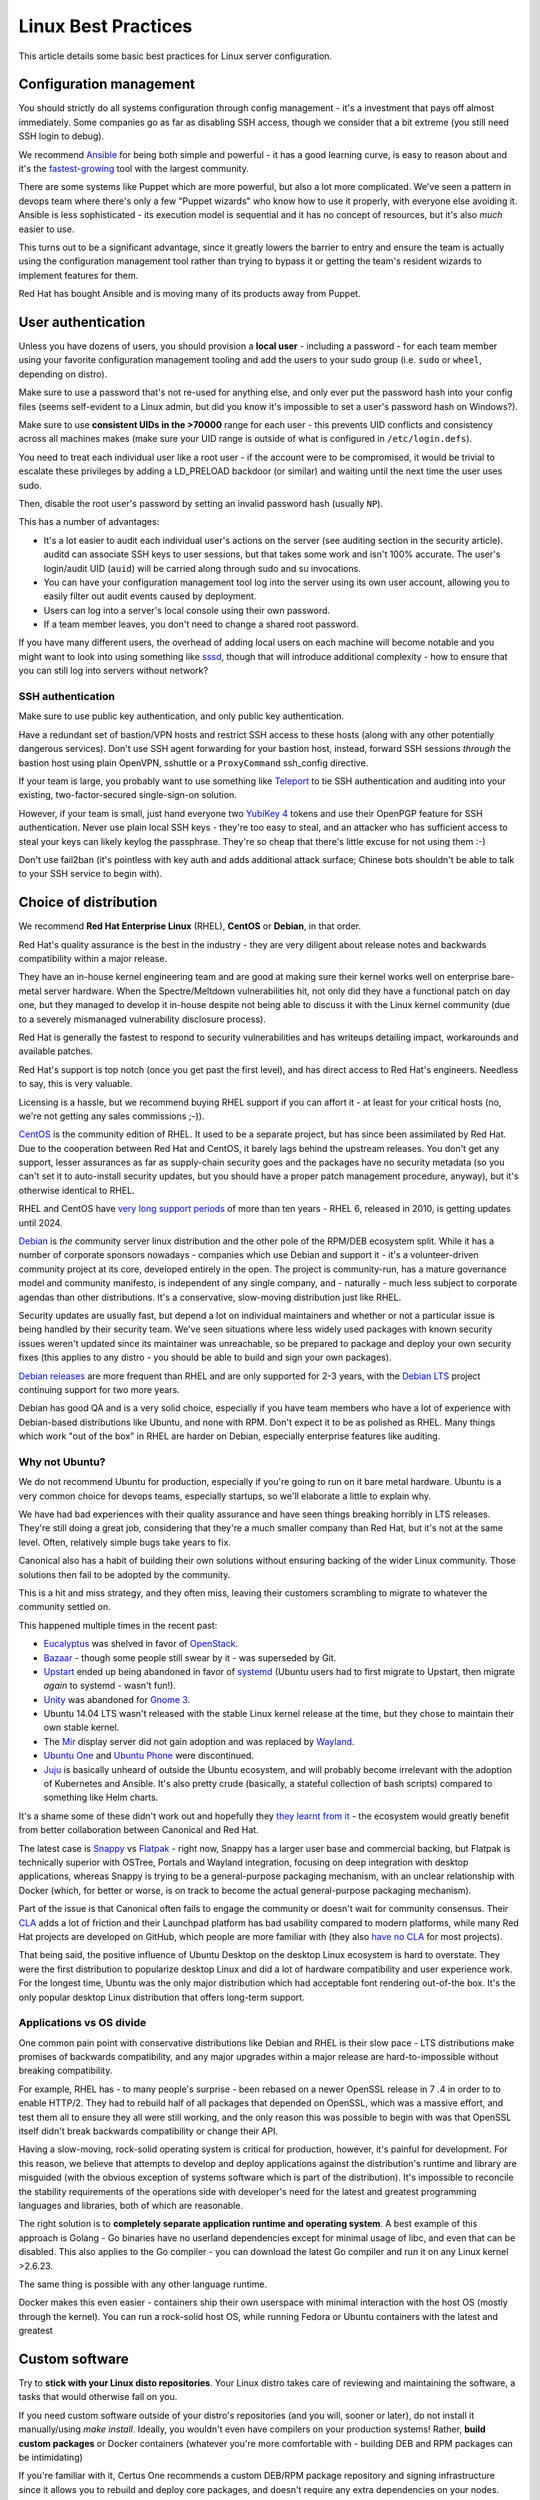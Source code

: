 ====================
Linux Best Practices
====================

This article details some basic best practices for Linux server configuration.

Configuration management
------------------------

You should strictly do all systems configuration through config management - it's a investment
that pays off almost immediately. Some companies go as far as disabling SSH access, though we
consider that a bit extreme (you still need SSH login to debug).

We recommend `Ansible`_ for being both simple and powerful - it has a good learning curve, is easy to
reason about and it's the `fastest-growing`_ tool with the largest community.

There are some systems like Puppet which are more powerful, but also a lot more complicated.
We've seen a pattern in devops team where there's only a few "Puppet wizards" who know how
to use it properly, with everyone else avoiding it. Ansible is less sophisticated - its execution
model is sequential and it has no concept of resources, but it's also *much* easier to use.

This turns out to be a significant advantage, since it greatly lowers the barrier to entry and
ensure the team is actually using the configuration management tool rather than trying to bypass it
or getting the team's resident wizards to implement features for them.

Red Hat has bought Ansible and is moving many of its products away from Puppet.

.. _Ansible: https://www.ansible.com/

.. _fastest-growing: https://trends.google.com/trends/explore?date=all&q=ansible%20download,saltstack%20download,puppet%20download

User authentication
-------------------

Unless you have dozens of users, you should provision a **local user** - including a password -
for each team member using your favorite configuration management tooling and add the
users to your sudo group (i.e. ``sudo`` or ``wheel``, depending on distro).

Make sure to use a password that's not re-used for anything else, and only ever put the
password hash into your config files (seems self-evident to a Linux admin, but did
you know it's impossible to set a user's password hash on Windows?).

Make sure to use **consistent UIDs in the >70000** range for each user - this prevents
UID conflicts and consistency across all machines makes
(make sure your UID range is outside of what is configured in ``/etc/login.defs``).

You need to treat each individual user like a root user - if the account were to be compromised,
it would be trivial to escalate these privileges by adding a LD_PRELOAD backdoor (or similar)
and waiting until the next time the user uses sudo.

Then, disable the root user's password by setting an invalid password hash (usually ``NP``).

This has a number of advantages:

- It's a lot easier to audit each individual user's actions on the server (see auditing section
  in the security article). auditd can associate SSH keys to user sessions, but that takes some
  work and isn't 100% accurate. The user's login/audit UID (``auid``) will be carried along
  through sudo and su invocations.

- You can have your configuration management tool log into the server using its own user account,
  allowing you to easily filter out audit events caused by deployment.

- Users can log into a server's local console using their own password.

- If a team member leaves, you don't need to change a shared root password.

If you have many different users, the overhead of adding local users on each machine will become
notable and you might want to look into using something like `sssd`_, though that will introduce
additional complexity - how to ensure that you can still log into servers without network?

SSH authentication
~~~~~~~~~~~~~~~~~~

Make sure to use public key authentication, and only public key authentication.

Have a redundant set of bastion/VPN hosts and restrict SSH access to these hosts
(along with any other potentially dangerous services). Don't use SSH agent forwarding for
your bastion host, instead, forward SSH sessions *through* the bastion host using plain
OpenVPN, sshuttle or a ``ProxyCommand`` ssh_config directive.

If your team is large, you probably want to use something like `Teleport`_ to tie SSH authentication
and auditing into your existing, two-factor-secured single-sign-on solution.

However, if your team is small, just hand everyone two `YubiKey 4`_ tokens and use their OpenPGP
feature for SSH authentication. Never use plain local SSH keys - they're too easy to steal, and
an attacker who has sufficient access to steal your keys can likely keylog the passphrase.
They're so cheap that there's little excuse for not using them :-)

Don't use fail2ban (it's pointless with key auth and adds additional attack surface; Chinese
bots shouldn't be able to talk to your SSH service to begin with).

.. todo:: How to use a YubiKey 4 for SSH authentication

.. _Teleport: https://github.com/gravitational/teleport
.. _YubiKey 4: https://www.yubico.com/product/yubikey-4-series/

..
  Passwordless sudo?
  ~~~~~~~~~~~~~~~~~~

  .. todo:: Coming soon

Choice of distribution
----------------------

We recommend **Red Hat Enterprise Linux** (RHEL), **CentOS** or **Debian**, in that order.

Red Hat's quality assurance is the best in the industry - they are very diligent about
release notes and backwards compatibility within a major release.

They have an in-house kernel engineering team and are good at making sure their kernel works well
on enterprise bare-metal server hardware. When the Spectre/Meltdown vulnerabilities hit, not
only did they have a functional patch on day one, but they managed to develop it in-house
despite not being able to discuss it with the Linux kernel community (due to a severely mismanaged
vulnerability disclosure process).

Red Hat is generally the fastest to respond to security vulnerabilities and has writeups
detailing impact, workarounds and available patches.

Red Hat's support is top notch (once you get past the first level), and has direct access to Red
Hat's engineers. Needless to say, this is very valuable.

Licensing is a hassle, but we recommend buying RHEL support if you can affort it - at least for
your critical hosts (no, we're not getting any sales commissions ;-)).

`CentOS`_ is the community edition of RHEL. It used to be a separate project, but has since been
assimilated by Red Hat. Due to the cooperation between Red Hat and CentOS, it barely lags behind
the upstream releases. You don't get any support, lesser assurances as far as supply-chain
security goes and the packages have no security metadata (so you can't set it to auto-install
security updates, but you should have a proper patch management procedure, anyway), but it's
otherwise identical to RHEL.

RHEL and CentOS have `very long support periods`_ of more than ten years - RHEL 6, released in 2010, is
getting updates until 2024.

`Debian`_ is *the* community server linux distribution and the other pole of the RPM/DEB ecosystem
split. While it has a number of corporate sponsors nowadays - companies which use Debian and
support it -  it's a volunteer-driven community project at its core, developed entirely in the
open. The project is community-run, has a mature governance model and community manifesto, is
independent of any single company, and - naturally - much less subject to corporate agendas than
other distributions. It's a conservative, slow-moving distribution just like RHEL.

Security updates are usually fast, but depend a lot on individual maintainers and whether or not
a particular issue is being handled by their security team. We've seen situations where less
widely used packages with known security issues weren't updated since its maintainer was
unreachable, so be prepared to package and deploy your own security fixes (this applies to any
distro - you should be able to build and sign your own packages).

`Debian releases`_ are more frequent than RHEL and are only supported for 2-3 years, with the
`Debian LTS`_ project continuing support for two more years.

Debian has good QA and is a very solid choice, especially if you have team members who have a lot
of experience with Debian-based distributions like Ubuntu, and none with RPM. Don't expect it to
be as polished as RHEL. Many things which work "out of the box" in RHEL are harder on Debian,
especially enterprise features like auditing.

.. _CentOS: https://www.centos.org/
.. _Debian: https://en.wikipedia.org/wiki/Debian
.. _very long support periods: https://access.redhat.com/support/policy/updates/errata
.. _Debian releases: https://wiki.debian.org/DebianReleases
.. _Debian LTS: https://wiki.debian.org/LTS/

Why not Ubuntu?
~~~~~~~~~~~~~~~

We do not recommend Ubuntu for production, especially if you're going to run on it bare metal
hardware. Ubuntu is a very common choice for devops teams, especially startups, so we'll elaborate
a little to explain why.

We have had bad experiences with their quality assurance and have seen things breaking
horribly in LTS releases. They're still doing a great job, considering that they're a much
smaller company than Red Hat, but it's not at the same level. Often, relatively simple bugs take
years to fix.

..  One of the reasons Ubuntu is popular is
    that even the LTS releases include relatively recently packages, compared to RHEL and Debian.
    However, other distros are conservative for a reason's - Ubuntu's rapid pace requires sacrifices.

Canonical also has a habit of building their own solutions without ensuring backing of the wider
Linux community. Those solutions then fail to be adopted by the community.

This is a hit and miss strategy, and they often miss, leaving their customers scrambling to
migrate to whatever the community settled on.

This happened multiple times in the recent past:

- `Eucalyptus`_ was shelved in favor of `OpenStack`_.

- `Bazaar`_ - though some people still swear by it - was superseded by Git.

- `Upstart`_ ended up being abandoned in favor of `systemd`_ (Ubuntu users had to first migrate
  to Upstart, then migrate *again* to systemd - wasn't fun!).

- `Unity`_ was abandoned for `Gnome 3`_.

- Ubuntu 14.04 LTS wasn't released with the stable Linux kernel release at the time, but they
  chose to maintain their own stable kernel.

- The `Mir`_ display server did not gain adoption and was replaced by `Wayland`_.

- `Ubuntu One`_ and `Ubuntu Phone`_ were discontinued.

- `Juju`_ is basically unheard of outside the Ubuntu ecosystem, and will probably become irrelevant
  with the adoption of Kubernetes and Ansible. It's also pretty crude (basically, a
  stateful collection of bash scripts) compared to something like Helm charts.

It's a shame some of these didn't work out and hopefully they `they learnt from it`_ - the
ecosystem would greatly benefit from better collaboration between Canonical and Red Hat.

The latest case is `Snappy`_ vs `Flatpak`_ - right now, Snappy has a larger user base and
commercial backing, but Flatpak is technically superior with OSTree, Portals and Wayland
integration, focusing on deep integration with desktop applications, whereas Snappy is trying to be
a general-purpose packaging mechanism, with an unclear relationship with Docker (which, for
better or worse, is on track to become the actual general-purpose packaging mechanism).

Part of the issue is that Canonical often fails to engage the community or doesn't wait for
community consensus. Their `CLA`_ adds a lot of friction and their Launchpad platform has bad
usability compared to modern platforms, while many Red Hat projects are developed on GitHub,
which people are more familiar with (they also `have no CLA`_ for most projects).

That being said, the positive influence of Ubuntu Desktop on the desktop Linux ecosystem is hard
to overstate. They were the first distribution to popularize desktop Linux and did a lot of
hardware compatibility and user experience work. For the longest time, Ubuntu was the only
major distribution which had acceptable font rendering out-of-the box. It's the only popular
desktop Linux distribution that offers long-term support.

.. _Eucalyptus: https://en.wikipedia.org/wiki/Eucalyptus_(software)
.. _OpenStack: https://en.wikipedia.org/wiki/OpenStack
.. _Bazaar: https://en.wikipedia.org/wiki/GNU_Bazaar
.. _Upstart: https://en.wikipedia.org/wiki/Upstart
.. _systemd: https://en.wikipedia.org/wiki/Systemd
.. _Unity: https://en.wikipedia.org/wiki/Unity_(user_interface)
.. _Gnome 3: https://en.wikipedia.org/wiki/GNOME_Shell
.. _Juju: https://en.wikipedia.org/wiki/Juju_(software)
.. _Mir: https://en.wikipedia.org/wiki/Mir_(software)
.. _Wayland: https://en.wikipedia.org/wiki/Wayland_(display_server_protocol)
.. _Ubuntu One: https://en.wikipedia.org/wiki/Ubuntu_One
.. _Ubuntu Phone: https://en.wikipedia.org/wiki/Ubuntu_Touch
.. _Snappy: https://snapcraft.io/
.. _Flatpak: https://flatpak.org/
.. _they learnt from it: https://blog.ubuntu.com/2017/04/05/growing-ubuntu-for-cloud-and-iot-rather-than-phone-and-convergence
.. _CLA: https://en.wikipedia.org/wiki/Contributor_License_Agreement
.. _have no CLA: https://blog.openshift.com/keep-calm-and-merge-on-lowering-barriers-to-open-source-contributions-with-apache-v2/


Applications vs OS divide
~~~~~~~~~~~~~~~~~~~~~~~~~

One common pain point with conservative distributions like Debian and RHEL is their slow pace -
LTS distributions make promises of backwards compatibility, and any major upgrades within a major
release are hard-to-impossible without breaking compatibility.

For example, RHEL has - to many people's surprise - been rebased on a newer OpenSSL release in 7
.4 in order to to enable HTTP/2. They had to rebuild half of all packages that depended on
OpenSSL, which was a massive effort, and test them all to ensure they all were still working, and
the only reason this was possible to begin with was that OpenSSL itself didn't break
backwards compatibility or change their API.

Having a slow-moving, rock-solid operating system is critical for production, however, it's
painful for development. For this reason, we believe that attempts to develop and deploy
applications against the distribution's runtime and library are misguided (with the obvious
exception of systems software which is part of the distribution). It's impossible to reconcile
the stability requirements of the operations side with developer's need for the latest and greatest
programming languages and libraries, both of which are reasonable.

The right solution is to **completely separate application runtime and operating system**.
A best example of this approach is Golang - Go binaries have no userland dependencies except for
minimal usage of libc, and even that can be disabled. This also applies to the Go compiler -
you can download the latest Go compiler and run it on any Linux kernel >2.6.23.

The same thing is possible with any other language runtime.

Docker makes this even easier - containers ship their own userspace with minimal interaction
with the host OS (mostly through the kernel). You can run a rock-solid host OS, while running
Fedora or Ubuntu containers with the latest and greatest

Custom software
---------------

Try to **stick with your Linux disto repositories**. Your Linux distro takes care of reviewing
and maintaining the software, a tasks that would otherwise fall on you.

If you need custom software outside of your distro's repositories (and you will, sooner or later),
do not install it manually/using *make install*. Ideally, you wouldn't even have compilers on your
production systems! Rather, **build custom packages** or Docker containers (whatever you're more
comfortable with - building DEB and RPM packages can be intimidating)

If you're familiar with it, Certus One recommends a custom DEB/RPM package repository and signing
infrastructure since it allows you to rebuild and deploy core packages, and doesn't require any
extra dependencies on your nodes. However, there's nothing wrong with standardizing on Docker
builds, especially if your team is familiar with Docker and you're using it anyway, so you can
avoid maintaining two separate build pipelines and delivery methods.

.. On RHEL, if you want to avoid running a Docker daemon on your nodes, have a look at
   `system containers`_ and `podman`_.

You also need to keep track of all custom software you use in a **software library** - this can be
as simple as a spreadsheet or internal Wiki page, but it's crucial to have.

The software library should list, at the very least:

- The software's author and source.
- The team member who is the internal "package maintainer".
- Instructions for building the package.
- A mailing list or comparable channel for **security bulletins** - since your distro isn't going
  to look out for security vulnerabilities, you will have to do so yourself.

Having processes for maintaining and patching custom packages is very important -
they are easily forgotten about.

.. _system containers: https://access.redhat.com/documentation/en-us/red_hat_enterprise_linux_atomic_host/7/html/managing_containers/running_system_containers
.. _podman: https://access.redhat.com/documentation/en-us/red_hat_enterprise_linux_atomic_host/7/html/managing_containers/finding_running_and_building_containers_without_docker


Docker images
-------------

**Build all Docker images from scratch**. We strongly recommend against using pre-built Docker
images in production, for multiple reasons:


- Experience shows that you'll sooner or later need to modify the Docker containers you use,
  and you should be prepared by having a proper build .

Certus One uses the OpenShift/`okd`_ build system and registry for container builds.

If you build your own images, try to use the same operating system base image as your host OS,
or at least the same operating system family (i.e. Fedora on CentOS, more recent Ubuntu releases
on Ubuntu LTS). This makes it a lot easier for your team to debug containers since they'll be
familiar with the operating system, and it avoids introducing additional security dependencies.

.. _okd: https://www.okd.io/

Network time
------------

We recommend using chronyd, a modern (and safer) alternative to ntpd.
Many Linux distributions come with chronyd as the default. Do not use systemd-timedated - it's
great for

Time-keeping is extremely important for any modern protocol. Some databases like `CockroachDB`_
even rely on nanosecond-precision timestamps for global transaction ordering
(and therefore consistency).

If you can, configure each data center's local time servers as preferred peers. Many high-end
data centers will even have a local stratum This protects you
against outside NTP

In case you run a database like CockroachDB, having a high-accuracy local time source is crucial.

.. HN time screenshot

.. _CockroachDB: https://www.cockroachlabs.com/


DNS resolvers
-------------

Keep in mind that Linux has no DNS caching - it consults the resolver configured in ``/etc/resolv.conf``
on each lookup. Depending on the amount of lookups your application does, this can be really expensive.
You need to ensure that you either:

- ..have a resolver very close in your local network (<1ms)
- ..or run a caching stub resolver on each host.

If you have a local resolver, use that. Any cloud or datacenter provider will have local
resolvers, and it's one less thing you need to care about and deal with when it breaks.

However, if you do a lot of DNS queries or need DNSSEC validation, or your local resolver is
untrustworthy/unreliable, by all means, run a local forwarding resolver on each node
and familiarize yourself with it.

Here's some common choices:

**nscd**
  nscd is a generic caching daemon not only for DNS, but any `NSS`_ names,
  including local users and groups. It's present on most systems, though seldom enabled by default.
  We do not recommend to use it, and to disable its DNS caching if you do use it for other reasons.

  It has very simplistic positive and negative caches, disregards the DNS TTL and many other parts
  of the DNS RFCs and likes to treat lookup failures as negative responses and cache them,
  resulting in hard-to-debug issues.

  We don't recommend its use. If you need NSS caching, use the modern `sssd`_ instead.
**systemd-resolved**
  systemd-resolved does more than just manage `/etc/resolv.conf` - it also has its own NSS
  resolver implementation, `nss-resolve`. You can think of it as an advanced nscd that
  understands DNS TTLs and DNSSEC, but has little customization or security features on top of that.

  In particular, it's designed as a *stub resolver* that forwards to a real resolver in the same
  network, and is not particularly resistant against network-level attacks. In particular, they
  do not employ source port randomization (which makes it easier to race against the reply from
  the upstream resolver) or bother validating certificates with DNS-over-TLS.

  We recommend systemd-resolved if all you need it caching and DNSSEC validation, and want to
  avoid pulling in an extra dependency like dnsmasq, and your risk model excludes or accepts
  attackers in the local network (as a validator, it probably doesn't, and you might not want to use resolved).

**dnsmasq**
  `dnsmasq`_ is the most commonly used forwarding resolver (and DHCP server - make sure to disable that!).
  It's well-audited, standards-compliant, DNSSEC-validating and has none of the drawbacks that
  systemd-resolved has, though it's "just" a local resolver without fancy NSS integration.

  We recommend dnsmasq.

**unbound**
  `Unbound`_ is a full recursive DNSSEC-validating resolver which is able resolve domains by itself
  (by querying the root zone), without forwarding to a higher-tier resolver. While you can use it
  as a forwarding resolver, there's little point in doing so. However, if you *do* want to run a full
  resolver, Unbound is what we recommend.

.. _NSS: https://en.wikipedia.org/wiki/Name_Service_Switch
.. _sssd: https://access.redhat.com/documentation/en-us/red_hat_enterprise_linux/7/html/system-level_authentication_guide/sssd
.. _dnsmasq: http://www.thekelleys.org.uk/dnsmasq/doc.html
.. _Unbound: https://www.nlnetlabs.nl/projects/unbound/about/


DNS-over-TLS
~~~~~~~~~~~~

.. todo:: Coming soon
